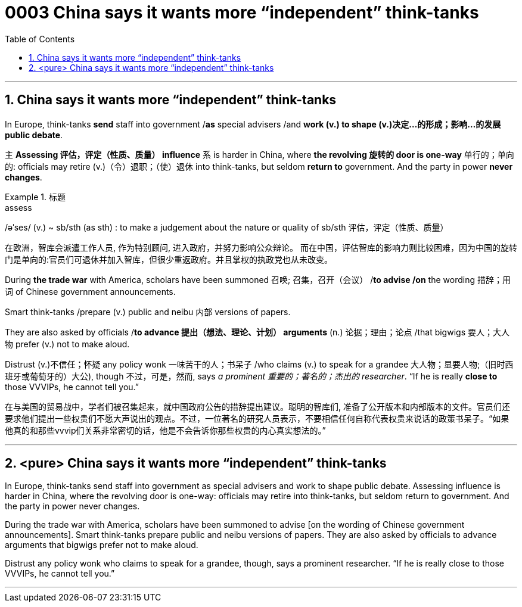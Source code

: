 

= 0003 China says it wants more “independent” think-tanks
:toc: left
:toclevels: 3
:sectnums:
:stylesheet: myAdocCss.css

'''


== China says it wants more “independent” think-tanks

In Europe, think-tanks *send* staff into government /*as* special advisers /and *work (v.) to shape (v.)决定…的形成；影响…的发展 public debate*.

主 *Assessing 评估，评定（性质、质量） influence* 系 is harder in China, where *the revolving 旋转的 door is one-way* 单行的；单向的: officials may retire (v.)（令）退职；（使）退休 into think-tanks, but seldom *return to* government. And the party in power *never changes*.



[.my1]
.标题
====
.assess
/əˈses/ (v.)
 ~ sb/sth (as sth) : to make a judgement about the nature or quality of sb/sth 评估，评定（性质、质量）

[.my2]
在欧洲，智库会派遣工作人员, 作为特别顾问, 进入政府，并努力影响公众辩论。 而在中国，评估智库的影响力则比较困难，因为中国的旋转门是单向的:官员们可退休并加入智库，但很少重返政府。并且掌权的执政党也从未改变。
====



During *the trade war* with America, scholars have been summoned 召唤; 召集，召开（会议） /*to advise /on* the wording 措辞；用词 of Chinese government announcements.

Smart think-tanks /prepare (v.) public and neibu 内部 versions of papers.

They are also asked by officials /*to advance 提出（想法、理论、计划） arguments* (n.) 论据；理由；论点 /that bigwigs 要人；大人物 prefer (v.) not to make aloud.

Distrust (v.)不信任；怀疑 any policy wonk 一味苦干的人；书呆子 /who claims (v.) to speak for a grandee  大人物；显要人物;（旧时西班牙或葡萄牙的）大公), though 不过，可是，然而, says _a prominent  重要的；著名的；杰出的 researcher_. “If he is really *close to* those VVVIPs, he cannot tell you.”

[.my2]
在与美国的贸易战中，学者们被召集起来，就中国政府公告的措辞提出建议。聪明的智库们, 准备了公开版本和内部版本的文件。官员们还要求他们提出一些权贵们不愿大声说出的观点。不过，一位著名的研究人员表示，不要相信任何自称代表权贵来说话的政策书呆子。“如果他真的和那些vvvip们关系非常密切的话，他是不会告诉你那些权贵的内心真实想法的。”




'''

== <pure> China says it wants more “independent” think-tanks


In Europe, think-tanks send staff into government as special advisers and work to shape public debate. Assessing influence is harder in China, where the revolving door is one-way: officials may retire into think-tanks, but seldom return to government. And the party in power never changes.

During the trade war with America, scholars have been summoned to advise [on the wording of Chinese government announcements]. Smart think-tanks prepare public and neibu versions of papers. They are also asked by officials to advance arguments that bigwigs prefer not to make aloud.

Distrust any policy wonk who claims to speak for a grandee, though, says a prominent researcher. “If he is really close to those VVVIPs, he cannot tell you.”


'''

